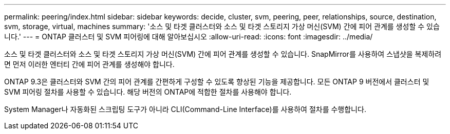 ---
permalink: peering/index.html 
sidebar: sidebar 
keywords: decide, cluster, svm, peering, peer, relationships, source, destination, svm, storage, virtual, machines 
summary: '소스 및 타겟 클러스터와 소스 및 타겟 스토리지 가상 머신(SVM) 간에 피어 관계를 생성할 수 있습니다.' 
---
= ONTAP 클러스터 및 SVM 피어링에 대해 알아보십시오
:allow-uri-read: 
:icons: font
:imagesdir: ../media/


[role="lead"]
소스 및 타겟 클러스터와 소스 및 타겟 스토리지 가상 머신(SVM) 간에 피어 관계를 생성할 수 있습니다. SnapMirror를 사용하여 스냅샷을 복제하려면 먼저 이러한 엔터티 간에 피어 관계를 생성해야 합니다.

ONTAP 9.3은 클러스터와 SVM 간의 피어 관계를 간편하게 구성할 수 있도록 향상된 기능을 제공합니다. 모든 ONTAP 9 버전에서 클러스터 및 SVM 피어링 절차를 사용할 수 있습니다. 해당 버전의 ONTAP에 적합한 절차를 사용해야 합니다.

System Manager나 자동화된 스크립팅 도구가 아니라 CLI(Command-Line Interface)를 사용하여 절차를 수행합니다.
